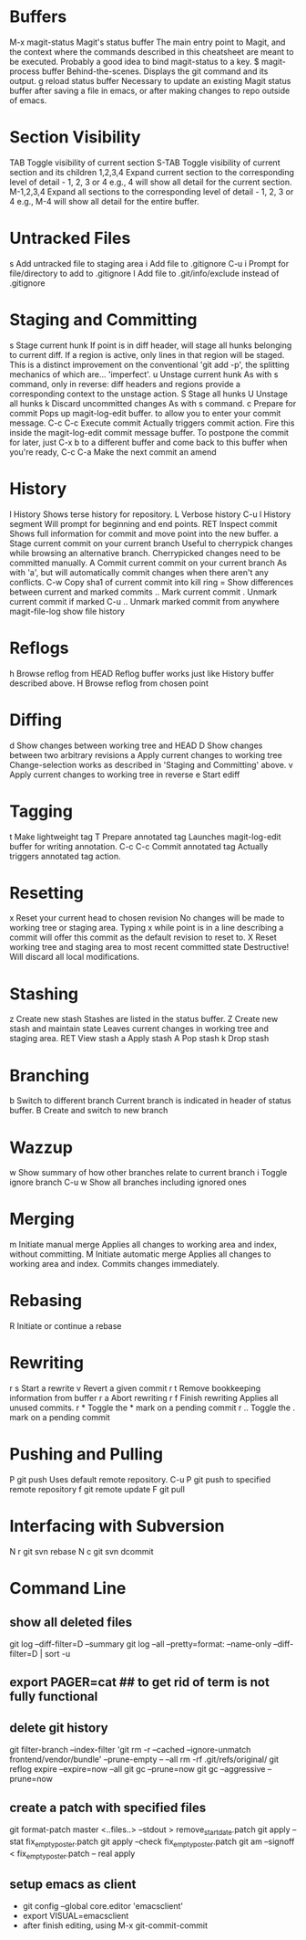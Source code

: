 * Buffers
M-x magit-status	Magit's status buffer	The main entry point to Magit, and the context where the commands described in this cheatsheet are meant to be executed. Probably a good idea to bind magit-status to a key.
$	magit-process buffer	Behind-the-scenes. Displays the git command and its output.
g	reload status buffer	Necessary to update an existing Magit status buffer after saving a file in emacs, or after making changes to repo outside of emacs.

* Section Visibility
TAB	Toggle visibility of current section	
S-TAB	Toggle visibility of current section and its children	
1,2,3,4	Expand current section to the corresponding level of detail - 1, 2, 3 or 4	e.g., 4 will show all detail for the current section.
M-1,2,3,4	Expand all sections to the corresponding level of detail - 1, 2, 3 or 4	e.g., M-4 will show all detail for the entire buffer.

* Untracked Files
s	Add untracked file to staging area	
i	Add file to .gitignore	
C-u i	Prompt for file/directory to add to .gitignore	
I	Add file to .git/info/exclude instead of .gitignore	

* Staging and Committing
s	Stage current hunk	If point is in diff header, will stage all hunks belonging to current diff. If a region is active, only lines in that region will be staged. This is a distinct improvement on the conventional 'git add -p', the splitting mechanics of which are... 'imperfect'.
u	Unstage current hunk	As with s command, only in reverse: diff headers and regions provide a corresponding context to the unstage action.
S	Stage all hunks	
U	Unstage all hunks	
k	Discard uncommitted changes	As with s command.
c	Prepare for commit	Pops up magit-log-edit buffer. to allow you to enter your commit message.
C-c C-c	Execute commit	Actually triggers commit action. Fire this inside the magit-log-edit commit message buffer. To postpone the commit for later, just C-x b to a different buffer and come back to this buffer when you're ready,
C-c C-a	Make the next commit an amend	

* History
l	History	Shows terse history for repository.
L	Verbose history	
C-u l	History segment	Will prompt for beginning and end points.
RET	Inspect commit	Shows full information for commit and move point into the new buffer.
a	Stage current commit on your current branch	Useful to cherrypick changes while browsing an alternative branch. Cherrypicked changes need to be committed manually.
A	Commit current commit on your current branch	As with 'a', but will automatically commit changes when there aren't any conflicts.
C-w	Copy sha1 of current commit into kill ring	
=	Show differences between current and marked commits	
..	Mark current commit	
.	Unmark current commit if marked	
C-u ..	Unmark marked commit from anywhere	
magit-file-log   show file history
* Reflogs
h	Browse reflog from HEAD	Reflog buffer works just like History buffer described above.
H	Browse reflog from chosen point	

* Diffing
d	Show changes between working tree and HEAD	
D	Show changes between two arbitrary revisions	
a	Apply current changes to working tree	Change-selection works as described in 'Staging and Committing' above.
v	Apply current changes to working tree in reverse	
e       Start ediff

* Tagging
t	Make lightweight tag	
T	Prepare annotated tag	Launches magit-log-edit buffer for writing annotation.
C-c C-c	Commit annotated tag	Actually triggers annotated tag action.

* Resetting
x	Reset your current head to chosen revision	No changes will be made to working tree or staging area. Typing x while point is in a line describing a commit will offer this commit as the default revision to reset to.
X	Reset working tree and staging area to most recent committed state	Destructive! Will discard all local modifications.

* Stashing
z	Create new stash	Stashes are listed in the status buffer.
Z	Create new stash and maintain state	Leaves current changes in working tree and staging area.
RET	View stash	
a	Apply stash	
A	Pop stash	
k	Drop stash	

* Branching
b	Switch to different branch	Current branch is indicated in header of status buffer.
B	Create and switch to new branch	

* Wazzup
w	Show summary of how other branches relate to current branch	
i	Toggle ignore branch	
C-u w	Show all branches including ignored ones	

* Merging
m	Initiate manual merge	Applies all changes to working area and index, without committing.
M	Initiate automatic merge	Applies all changes to working area and index. Commits changes immediately.

* Rebasing
R	Initiate or continue a rebase	

* Rewriting
r s	Start a rewrite	
v	Revert a given commit	
r t	Remove bookkeeping information from buffer	
r a	Abort rewriting	
r f	Finish rewriting	Applies all unused commits.
r *	Toggle the * mark on a pending commit	
r ..	Toggle the . mark on a pending commit	

* Pushing and Pulling
P	git push	Uses default remote repository.
C-u P	git push to specified remote repository	
f	git remote update	
F	git pull	

* Interfacing with Subversion
N r	git svn rebase	
N c	git svn dcommit


* Command Line
** show all deleted files
git log --diff-filter=D --summary
git log --all --pretty=format: --name-only --diff-filter=D | sort -u

** export PAGER=cat   ## to get rid of term is not fully functional
** delete git history
git filter-branch --index-filter 'git rm -r --cached --ignore-unmatch frontend/vendor/bundle' --prune-empty -- --all
rm -rf .git/refs/original/
git reflog expire --expire=now --all
git gc --prune=now
git gc --aggressive --prune=now
** create a patch with specified files
git format-patch master <..files..>  --stdout > remove_start_date.patch
git apply --stat fix_empty_poster.patch
git apply --check fix_empty_poster.patch
git am --signoff < fix_empty_poster.patch -- real apply
** setup emacs as client
   - git config --global core.editor 'emacsclient'
   - export VISUAL=emacsclient
   - after finish editing, using M-x git-commit-commit
